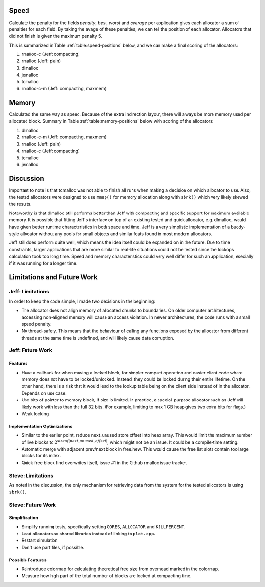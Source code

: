 .. raw:: latex

    \chapter{Conclusions
        \label{chapter-conclusion}}


Speed
==========
Calculate the penalty for the fields *penalty*, *best*, *worst* and *average* per application gives each allocator a sum
of penalties for each field.  By taking the avage of these penalties, we can tell the position of each allocator.
Allocators that did not finish is given the maximum penalty 5.

This is summarized in Table :ref:`table:speed-positions` below, and we can make a final scoring of the allocators:

#. rmalloc-c (Jeff: compacting)
#. rmalloc (Jeff: plain)
#. dlmalloc
#. jemalloc
#. tcmalloc
#. rmalloc-c-m (Jeff: compacting, maxmem)

.. raw:: latex

   \begin{table}[!ht]
   \begin{tabular}{r | c c c c | c}
   \hline
   \multicolumn{6}{c}{\bf Speed} \\
   \hline
   {\bf Driver} & {\bf Penalty} & {\bf Best} & {\bf Worst} & {\bf Average} & {\bf Average penalty} \\
   \hline
   rmalloc     & 12  & 14  & 2   & 7   & 8.8 \\
   rmalloc-c   & 8   & 9   & 2   & 5   & 6.0 \\
   rmalloc-c-m & 27  & 27  & 20  & 22  & 24.0 \\
   dlmalloc    & 12  & 11  & 6   & 8   & 9.3 \\
   jemalloc    & 8   & 9   & 11  & 23  & 12.8 \\
   tcmalloc    & 23  & 22  & 24  & 23  & 23.0 \\
   \hline
   \end{tabular}
   \caption{Positions of allocators for speed}
   \label{table:speed-positions}
   \end{table}


Memory
==========
Calculated the same way as speed. Because of the extra indirection layour, there will always be more memory used per
allocated block. Summary in Table :ref:`table:memory-positions` below with scoring of the allocators:

#. dlmalloc
#. rmalloc-c-m (Jeff: compacting, maxmem)
#. rmalloc (Jeff: plain)
#. rmalloc-c (Jeff: compacting)
#. tcmalloc
#. jemalloc

.. raw:: latex

   \begin{table}[!ht]
   \begin{tabular}{r | c c c | c}
   \hline
   \multicolumn{5}{c}{\bf Memory} \\
   \hline
   {\bf Driver} & {\bf Penalty} & {\bf Best} & {\bf Worst} & {\bf Average penalty} \\
   \hline
   rmalloc     & 13  & 10  & 0   & 7.6 \\
   rmalloc-c   & 21  & 7   & 0   & 9.3 \\
   rmalloc-c-m & 7   & 7   & 0   & 4.6 \\
   dlmalloc    & 7   & 3   & 0   & 3.3 \\
   jemalloc    & 27  & 9   & 6   & 14.0 \\
   tcmalloc    & 15  & 13  & 10  & 12.6 \\
   \hline
   \end{tabular}
   \caption{Positions of allocators for memory}
   \label{table:memory-positions}
   \end{table}

Discussion
============
Important to note is that tcmalloc was not able to finish all runs when making a decision on which allocator to use.
Also, the tested allocators were designed to use ``mmap()`` for memory allocation along with ``sbrk()`` which very
likely skewed the results.

Noteworthy is that dlmalloc still performs better than Jeff with compacting and specific support for maximum available
memory.  It is possible that fitting Jeff's interface on top of an existing tested and quick allocator, e.g. dlmalloc,
would have given better runtime characteristics in both space and time.  Jeff is a very simplistic implementation of a
buddy-style allocator without any pools for small objects and similar feats found in most modern allocators.

Jeff still does perform quite well, which means the idea itself could be expanded on in the future. Due to time
constraints, larger applications that are more similar to real-life situations could not be tested since the lockops
calculation took too long time.  Speed and memory characteristics could very well differ for such an application,
esecially if it was running for a longer time.

Limitations and Future Work 
================================
Jeff: Limitations
~~~~~~~~~~~~~~~~~~~~~~~
In order to keep the code simple, I made two decisions in the beginning:

* The allocator does not align memory of allocated chunks to boundaries. On older computer architectures, accessing
  non-aligned memory will cause an access violation. In newer architectures, the code runs with a small speed penalty.
* No thread-safety. This means that the behaviour of calling any functions exposed by the allocator from different
  threads at the same time is undefined, and will likely cause data corruption.

Jeff: Future Work
~~~~~~~~~~~~~~~~~~~~~~
Features
-------------------------
* Have a callback for when moving a locked block, for simpler compact operation and easier client code where memory does
  not have to be locked/unlocked. Instead, they could be locked during their entire lifetime. On the other hand, there
  is a risk that it would lead to the lookup table being on the client side instead of in the allocator. Depends on
  use case.
* Use bits of pointer to memory block, if size is limited. In practice, a special-purpose allocator such as Jeff will
  likely work with less than the full 32 bits. (For example, limiting to max 1 GB heap gives two extra bits for flags.)
* Weak locking

Implementation Optimizations
--------------------------------------------
* Similar to the earlier point, reduce next_unused store offset into heap array. This would limit the maximum number of
  live blocks to :math:`2^{sizeof(next\_unused\_offset)}`, which might not be an issue. It could be a compile-time setting.
* Automatic merge with adjacent prev/next block in free/new. This would cause the free list slots contain too large
  blocks for its index.
* Quick free block find overwrites itself, issue #1 in the Github rmalloc issue tracker.

.. + discarded: notification on low memory for user compact (spent much time trying to work out algorithm before there was working
    code, premature optimization) <FUTURE-WORK>

Steve: Limitations
~~~~~~~~~~~~~~~~~~~~~~~
As noted in the discussion, the only mechanism for retrieving data from the system for the tested allocators is using ``sbrk()``.

Steve: Future Work
~~~~~~~~~~~~~~~~~~~~~
Simplification
-----------------
* Simplify running tests, specifically setting ``CORES``, ``ALLOCATOR`` and ``KILLPERCENT``.
* Load allocators as shared libraries instead of linking to ``plot.cpp``.
* Restart simulation
* Don't use part files, if possible.

Possible Features
--------------------
* Reintroduce colormap for calculating theoretical free size from overhead marked in the colormap.
* Measure how high part of the total number of blocks are locked at compacting time.

